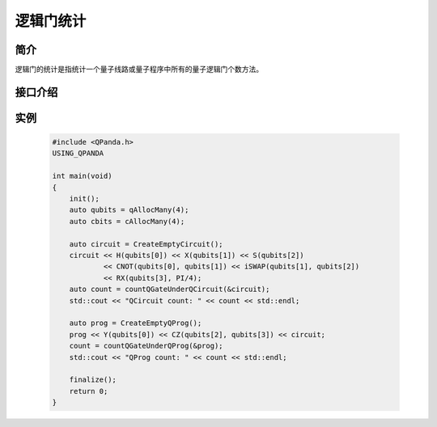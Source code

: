 逻辑门统计
===============

简介
--------------

逻辑门的统计是指统计一个量子线路或量子程序中所有的量子逻辑门个数方法。

接口介绍
--------------

.. cpp:function:: size_t countQGateUnderQCircuit(AbstractQuantumCircuit * pQCircuit)
    
    **功能**
        统计量子线路中的量子逻辑门个数。
    **参数**  
        - pQCircuit 量子线路指针
    **返回值** 
        量子线路中的量子逻辑门个数。    

.. cpp:function:: size_t countQGateUnderQProg(AbstractQuantumProgram * pQProg)

    **功能**
        统计量子程序中的量子逻辑门个数。 
    **参数**
        - pQProg 量子程序指针      
    **返回值** 
        量子程序中的量子逻辑门个数。 

实例
-------------

    .. code-block:: c
    
        #include <QPanda.h>
        USING_QPANDA

        int main(void)
        {
            init();
            auto qubits = qAllocMany(4);
            auto cbits = cAllocMany(4);

            auto circuit = CreateEmptyCircuit(); 
            circuit << H(qubits[0]) << X(qubits[1]) << S(qubits[2])
                    << CNOT(qubits[0], qubits[1]) << iSWAP(qubits[1], qubits[2])
                    << RX(qubits[3], PI/4);
            auto count = countQGateUnderQCircuit(&circuit);
            std::cout << "QCircuit count: " << count << std::endl;

            auto prog = CreateEmptyQProg();
            prog << Y(qubits[0]) << CZ(qubits[2], qubits[3]) << circuit;
            count = countQGateUnderQProg(&prog); 
            std::cout << "QProg count: " << count << std::endl;

            finalize();
            return 0;
        }
    
